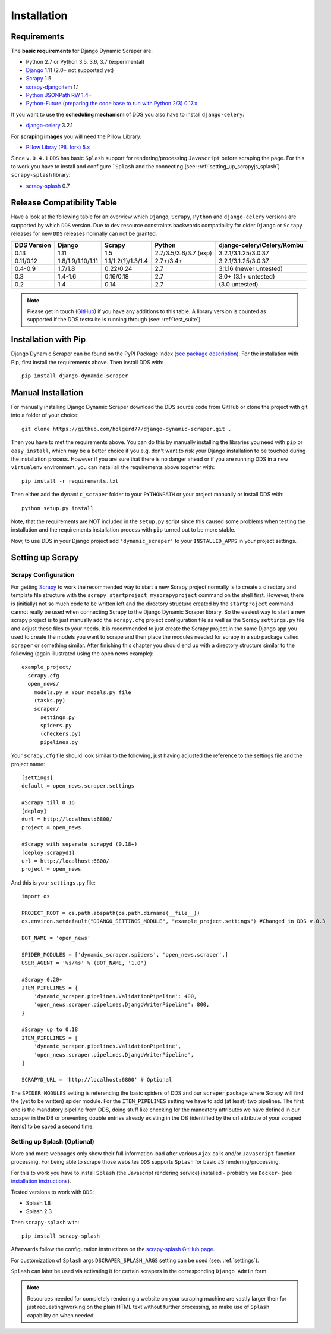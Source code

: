 .. _installation:

Installation
============

.. _requirements:

Requirements
------------
The **basic requirements** for Django Dynamic Scraper are:

* Python 2.7 or Python 3.5, 3.6, 3.7 (experimental)
* `Django <https://www.djangoproject.com/>`_ 1.11 (2.0+ not supported yet)
* `Scrapy <http://www.scrapy.org>`_ 1.5
* `scrapy-djangoitem <https://github.com/scrapy-plugins/scrapy-djangoitem>`_ 1.1
* `Python JSONPath RW 1.4+ <https://github.com/kennknowles/python-jsonpath-rw>`_
* `Python-Future (preparing the code base to run with Python 2/3) 0.17.x <http://python-future.org/>`_

If you want to use the **scheduling mechanism** of DDS you also have to install ``django-celery``:

* `django-celery <http://ask.github.com/django-celery/>`_ 3.2.1

For **scraping images** you will need the Pillow Library:

* `Pillow Libray (PIL fork) 5.x <https://python-pillow.github.io/>`_

Since ``v.0.4.1`` ``DDS`` has basic ``Splash`` support for rendering/processing ``Javascript`` before
scraping the page. For this to work you have to install and configure ```Splash`` and the connecting (see: :ref:`setting_up_scrapyjs_splash`)
``scrapy-splash`` library:

* `scrapy-splash <https://github.com/scrapy-plugins/scrapy-splash>`_ 0.7

.. _release_compatibility:

Release Compatibility Table
---------------------------
Have a look at the following table for an overview which ``Django``, ``Scrapy``,
``Python`` and ``django-celery`` versions are supported by which ``DDS`` version.
Due to dev resource constraints backwards compatibility for older ``Django`` or
``Scrapy`` releases for new ``DDS`` releases normally can not be granted.

+-------------+-------------------+----------------------+-----------------------+-------------------------------+
| DDS Version | Django            | Scrapy               | Python                | django-celery/Celery/Kombu    |
+=============+===================+======================+=======================+===============================+
| 0.13        | 1.11              | 1.5                  | 2.7/3.5/3.6/3.7 (exp) | 3.2.1/3.1.25/3.0.37           |
+-------------+-------------------+----------------------+-----------------------+-------------------------------+
| 0.11/0.12   | 1.8/1.9/1.10/1.11 | 1.1/1.2(?)/1.3/1.4   | 2.7+/3.4+             | 3.2.1/3.1.25/3.0.37           |
+-------------+-------------------+----------------------+-----------------------+-------------------------------+
| 0.4-0.9     | 1.7/1.8           | 0.22/0.24            | 2.7                   | 3.1.16 (newer untested)       |
+-------------+-------------------+----------------------+-----------------------+-------------------------------+
| 0.3         | 1.4-1.6           | 0.16/0.18            | 2.7                   | 3.0+ (3.1+ untested)          |
+-------------+-------------------+----------------------+-----------------------+-------------------------------+
| 0.2         | 1.4               | 0.14                 | 2.7                   | (3.0 untested)                |
+-------------+-------------------+----------------------+-----------------------+-------------------------------+

.. note::
   Please get in touch (`GitHub <https://github.com/holgerd77/django-dynamic-scraper>`_) if you have any additions to this table. A library version is counted as supported if the
   DDS testsuite is running through (see: :ref:`test_suite`).

Installation with Pip
---------------------
Django Dynamic Scraper can be found on the PyPI Package Index `(see package description) <http://pypi.python.org/pypi/django-dynamic-scraper>`_.
For the installation with Pip, first install the requirements above. Then install DDS with::

    pip install django-dynamic-scraper

Manual Installation
-------------------
For manually installing Django Dynamic Scraper download the DDS source code from GitHub or clone the project with
git into a folder of your choice::

    git clone https://github.com/holgerd77/django-dynamic-scraper.git .

Then you have to met the requirements above. You can do this by
manually installing the libraries you need with ``pip`` or ``easy_install``, which may be a better choice
if you e.g. don't want to risk your Django installation to be touched during the installation process.
However if you are sure that there
is no danger ahead or if you are running DDS in a new ``virtualenv`` environment, you can install all the
requirements above together with::

    pip install -r requirements.txt

Then either add the ``dynamic_scraper`` folder to your
``PYTHONPATH`` or your project manually or install DDS with::

    python setup.py install

Note, that the requirements are NOT included in the ``setup.py`` script since this caused some problems
when testing the installation and the requirements installation process with ``pip`` turned out to be
more stable.

Now, to use DDS in your Django project add ``'dynamic_scraper'`` to your ``INSTALLED_APPS`` in your
project settings.

.. _settingupscrapypython:

Setting up Scrapy
-----------------

.. _setting_up_scrapy:

Scrapy Configuration
^^^^^^^^^^^^^^^^^^^^

For getting Scrapy_ to work the recommended way to start a new Scrapy project normally is to create a directory
and template file structure with the ``scrapy startproject myscrapyproject`` command on the shell first.
However, there is (initially) not so much code to be written left and the directory structure
created by the ``startproject`` command cannot really be used when connecting Scrapy to the Django Dynamic Scraper
library. So the easiest way to start a new scrapy project is to just manually add the ``scrapy.cfg``
project configuration file as well as the Scrapy ``settings.py`` file and adjust these files to your needs.
It is recommended to just create the Scrapy project in the same Django app you used to create the models you
want to scrape and then place the modules needed for scrapy in a sub package called ``scraper`` or something
similar. After finishing this chapter you should end up with a directory structure similar to the following
(again illustrated using the open news example)::

  example_project/
    scrapy.cfg
    open_news/
      models.py # Your models.py file
      (tasks.py)
      scraper/
        settings.py
        spiders.py
        (checkers.py)
        pipelines.py

Your ``scrapy.cfg`` file should look similar to the following, just having adjusted the reference to the
settings file and the project name::

  [settings]
  default = open_news.scraper.settings

  #Scrapy till 0.16
  [deploy]
  #url = http://localhost:6800/
  project = open_news

  #Scrapy with separate scrapyd (0.18+)
  [deploy:scrapyd1]
  url = http://localhost:6800/
  project = open_news


And this is your ``settings.py`` file::

  import os

  PROJECT_ROOT = os.path.abspath(os.path.dirname(__file__))
  os.environ.setdefault("DJANGO_SETTINGS_MODULE", "example_project.settings") #Changed in DDS v.0.3

  BOT_NAME = 'open_news'

  SPIDER_MODULES = ['dynamic_scraper.spiders', 'open_news.scraper',]
  USER_AGENT = '%s/%s' % (BOT_NAME, '1.0')

  #Scrapy 0.20+
  ITEM_PIPELINES = {
      'dynamic_scraper.pipelines.ValidationPipeline': 400,
      'open_news.scraper.pipelines.DjangoWriterPipeline': 800,
  }

  #Scrapy up to 0.18
  ITEM_PIPELINES = [
      'dynamic_scraper.pipelines.ValidationPipeline',
      'open_news.scraper.pipelines.DjangoWriterPipeline',
  ]

  SCRAPYD_URL = 'http://localhost:6800' # Optional

The ``SPIDER_MODULES`` setting is referencing the basic spiders of DDS and our ``scraper`` package where
Scrapy will find the (yet to be written) spider module. For the ``ITEM_PIPELINES`` setting we have to
add (at least) two pipelines. The first one is the mandatory pipeline from DDS, doing stuff like checking
for the mandatory attributes we have defined in our scraper in the DB or preventing double entries already
existing in the DB (identified by the url attribute of your scraped items) to be saved a second time.

.. _setting_up_scrapyjs_splash:

Setting up Splash (Optional)
^^^^^^^^^^^^^^^^^^^^^^^^^^^^

More and more webpages only show their full information load after various ``Ajax`` calls and/or ``Javascript``
function processing. For being able to scrape those websites ``DDS`` supports ``Splash`` for basic JS rendering/processing.

For this to work you have to install ``Splash`` (the Javascript rendering service) installed - probably via ``Docker``-
(see `installation instructions <https://splash.readthedocs.org/en/latest/install.html>`_).

Tested versions to work with ``DDS``:

* Splash 1.8
* Splash 2.3

Then ``scrapy-splash`` with::

    pip install scrapy-splash

Afterwards follow the configuration instructions on the `scrapy-splash GitHub page <https://github.com/scrapy-plugins/scrapy-splash#configuration>`_.

For customization of ``Splash`` args ``DSCRAPER_SPLASH_ARGS`` setting can be used (see: :ref:`settings`).

``Splash`` can later be used via activating it for certain scrapers in the corresponding ``Django Admin`` form.

.. note::
   Resources needed for completely rendering a website on your scraping machine are vastly larger then for just
   requesting/working on the plain HTML text without further processing, so make use of ``Splash`` capability
   on when needed!
